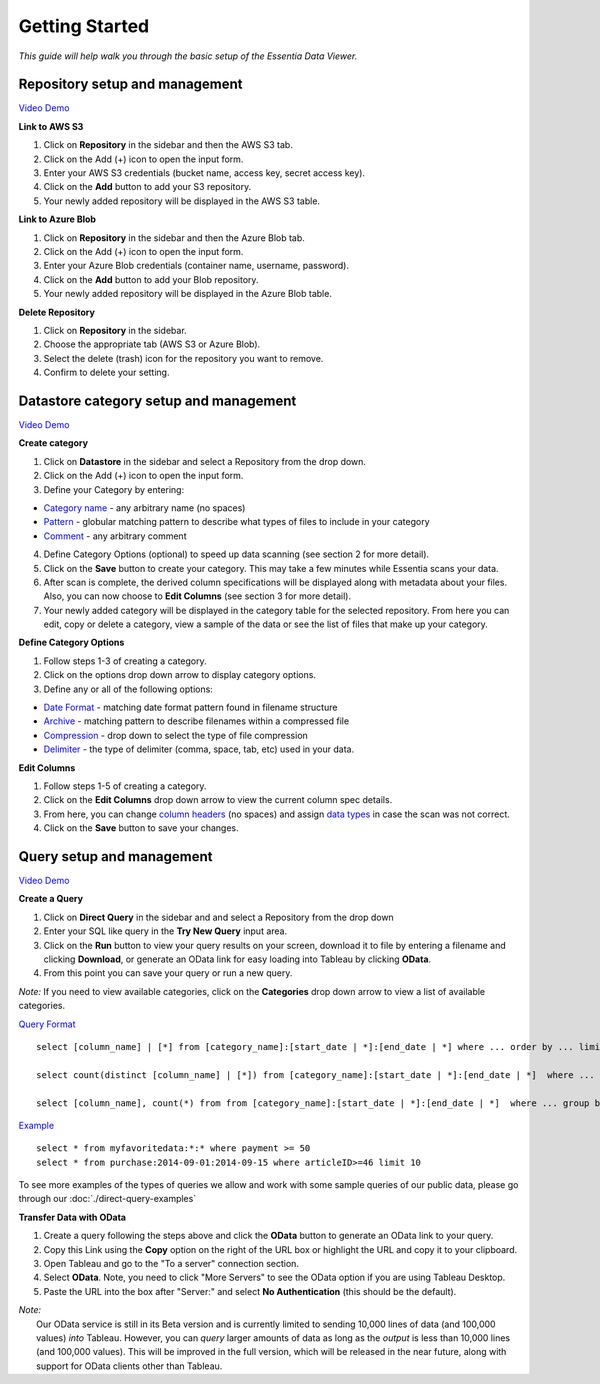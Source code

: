***************
Getting Started
***************


*This guide will help walk you through the basic setup of the Essentia Data Viewer.*

Repository setup and management
--------------------------------

`Video Demo <https://www.youtube.com/watch?v=G5x4dDazFug&width=640&height=480>`_

**Link to AWS S3**

1. Click on **Repository** in the sidebar and then the AWS S3 tab.
2. Click on the Add (+) icon to open the input form.
3. Enter your AWS S3 credentials (bucket name, access key, secret access key).
4. Click on the **Add** button to add your S3 repository.
5. Your newly added repository will be displayed in the AWS S3 table.

**Link to Azure Blob**

1. Click on **Repository** in the sidebar and then the Azure Blob tab.
2. Click on the Add (+) icon to open the input form.
3. Enter your Azure Blob credentials (container name, username, password).
4. Click on the **Add** button to add your Blob repository.
5. Your newly added repository will be displayed in the Azure Blob table.

**Delete Repository**

1. Click on **Repository** in the sidebar.
2. Choose the appropriate tab (AWS S3 or Azure Blob).
3. Select the delete (trash) icon for the repository you want to remove.
4. Confirm to delete your setting.

Datastore category setup and management
---------------------------------------

`Video Demo <https://www.youtube.com/watch?v=LeyRahnbfIA&width=640&height=480>`_

**Create category**

1. Click on **Datastore** in the sidebar and select a Repository from the drop down.
2. Click on the Add (+) icon to open the input form.
3. Define your Category by entering:

* `Category name <http://www.auriq.com/documentation/source/reference/category-rules.html#category-name>`_ - any arbitrary name (no spaces)
* `Pattern <http://www.auriq.com/documentation/source/reference/category-rules.html#pattern>`_ - globular matching pattern to describe what types of files to include in your category
* `Comment <http://www.auriq.com/documentation/source/reference/category-rules.html#comment>`_ - any arbitrary comment

4. Define Category Options (optional) to speed up data scanning (see section 2 for more detail).
5. Click on the **Save** button to create your category. This may take a few minutes while Essentia scans your data.
6. After scan is complete, the derived column specifications will be displayed along with metadata about your files. Also, you can now choose to **Edit Columns** (see section 3 for more detail).
7. Your newly added category will be displayed in the category table for the selected repository. From here you can edit, copy or delete a category, view a sample of the data or see the list of files that make up your category.

**Define Category Options**

1. Follow steps 1-3 of creating a category.
2. Click on the options drop down arrow to display category options.
3. Define any or all of the following options:

* `Date Format <http://www.auriq.com/documentation/source/reference/category-rules.html#date-format>`_ - matching date format pattern found in filename structure
* `Archive <http://www.auriq.com/documentation/source/reference/category-rules.html#archive>`_ - matching pattern to describe filenames within a compressed file
* `Compression <http://www.auriq.com/documentation/source/reference/category-rules.html#compression>`_ - drop down to select the type of file compression
* `Delimiter <http://www.auriq.com/documentation/source/reference/category-rules.html#delimiter>`_ - the type of delimiter (comma, space, tab, etc) used in your data.

**Edit Columns**

1. Follow steps 1-5 of creating a category.
2. Click on the **Edit Columns** drop down arrow to view the current column spec details.
3. From here, you can change `column headers <http://www.auriq.com/documentation/source/reference/category-rules.html#column-headers>`_ (no spaces) and assign `data types <http://www.auriq.com/documentation/source/reference/category-rules.html#data-types>`_ in case the scan was not correct.
4. Click on the **Save** button to save your changes.

Query setup and management
-----------------------------

`Video Demo <https://youtu.be/CRWqzkYWn3I>`_

**Create a Query**

1. Click on **Direct Query** in the sidebar and and select a Repository from the drop down
2. Enter your SQL like query in the **Try New Query** input area.
3. Click on the **Run** button to view your query results on your screen, download it to file by entering a filename and clicking **Download**, or generate an OData link for easy loading into Tableau by clicking **OData**.
4. From this point you can save your query or run a new query.

*Note:* If you need to view available categories, click on the **Categories** drop down arrow to view a list of available categories.

`Query Format <http://www.auriq.com/documentation/source/reference/direct-query-examples.html>`_ ::

    select [column_name] | [*] from [category_name]:[start_date | *]:[end_date | *] where ... order by ... limit ...

    select count(distinct [column_name] | [*]) from [category_name]:[start_date | *]:[end_date | *]  where ...

    select [column_name], count(*) from from [category_name]:[start_date | *]:[end_date | *]  where ... group by [column_name]
    
`Example <http://www.auriq.com/documentation/source/reference/direct-query-examples.html>`_ ::

    select * from myfavoritedata:*:* where payment >= 50
    select * from purchase:2014-09-01:2014-09-15 where articleID>=46 limit 10
    
To see more examples of the types of queries we allow and work with some sample queries of our public data, please go through our :doc:`./direct-query-examples`

**Transfer Data with OData**

1. Create a query following the steps above and click the **OData** button to generate an OData link to your query.
2. Copy this Link using the **Copy** option on the right of the URL box or highlight the URL and copy it to your clipboard.
3. Open Tableau and go to the "To a server" connection section.
4. Select **OData**. Note, you need to click "More Servers" to see the OData option if you are using Tableau Desktop.
5. Paste the URL into the box after "Server:" and select **No Authentication** (this should be the default).

| *Note:* 
|   Our OData service is still in its Beta version and is currently limited to sending 10,000 lines of data (and 100,000 values) *into* Tableau. However, you can *query* larger amounts of data as long as the *output* is less than 10,000 lines (and 100,000 values). This will be improved in the full version, which will be released in the near future, along with support for OData clients other than Tableau.